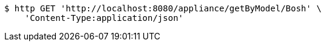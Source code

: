 [source,bash]
----
$ http GET 'http://localhost:8080/appliance/getByModel/Bosh' \
    'Content-Type:application/json'
----